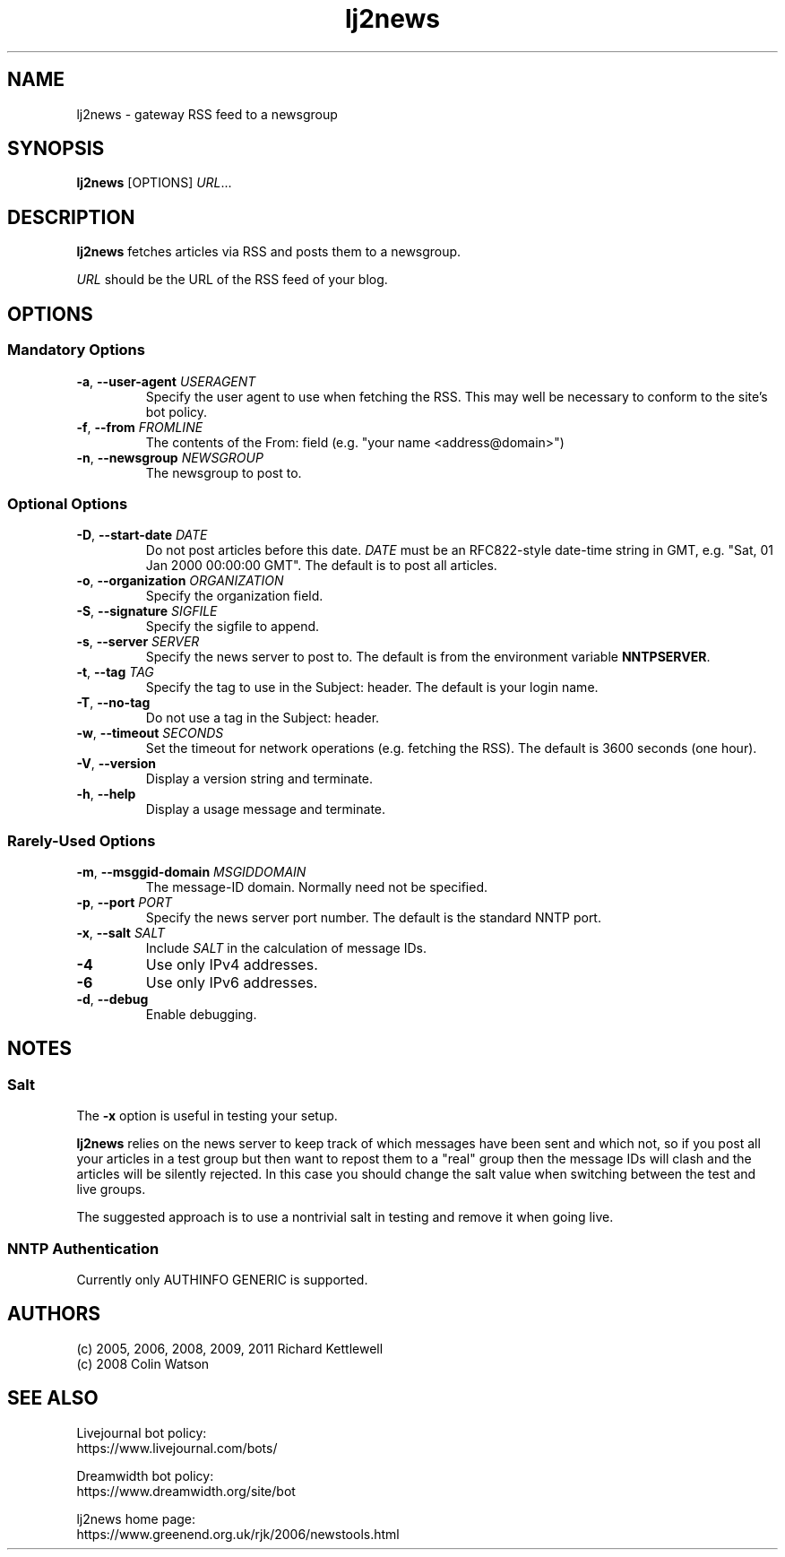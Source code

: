 .\"
.\" This file is part of rjk-nntp-tools.
.\" Copyright (C) 2005, 2006, 2009, 2011 Richard Kettlewell
.\"
.\" This program is free software; you can redistribute it and/or modify
.\" it under the terms of the GNU General Public License as published by
.\" the Free Software Foundation; either version 2 of the License, or
.\" (at your option) any later version.
.\"
.\" This program is distributed in the hope that it will be useful, but
.\" WITHOUT ANY WARRANTY; without even the implied warranty of
.\" MERCHANTABILITY or FITNESS FOR A PARTICULAR PURPOSE.  See the GNU
.\" General Public License for more details.
.\"
.\" You should have received a copy of the GNU General Public License
.\" along with this program; if not, write to the Free Software
.\" Foundation, Inc., 59 Temple Place, Suite 330, Boston, MA 02111-1307
.\" USA
.\"
.TH lj2news 1
.SH NAME
lj2news \- gateway RSS feed to a newsgroup
.SH SYNOPSIS
.B lj2news
.RI [OPTIONS]
.IR URL ...
.SH DESCRIPTION
.B lj2news
fetches articles via RSS and posts them to a newsgroup.
.PP
.I URL
should be the URL of the RSS feed of your blog.
.SH OPTIONS
.SS "Mandatory Options"
.TP
.B -a\fR, \fB--user-agent \fIUSERAGENT\fR
Specify the user agent to use when fetching the RSS.
This may well be necessary to conform to the site's bot
policy.
.TP
.B -f\fR, \fB--from \fIFROMLINE\fR
The contents of the From: field (e.g. "your name <address@domain>")
.TP
.B -n\fR, \fB--newsgroup \fINEWSGROUP\fR
The newsgroup to post to.
.SS "Optional Options"
.TP
.B -D\fR, \fB--start-date \fIDATE\fR
Do not post articles before this date.
.I DATE
must be an RFC822-style date-time string in GMT, e.g. "Sat, 01 Jan 2000 00:00:00 GMT".
The default is to post all articles.
.TP
.B -o\fR, \fB--organization \fIORGANIZATION\fR
Specify the organization field.
.TP
.B -S\fR, \fB--signature \fISIGFILE\fR
Specify the sigfile to append.
.TP
.B -s\fR, \fB--server \fISERVER\fR
Specify the news server to post to.
The default is from the environment variable \fBNNTPSERVER\fR.
.TP
.B -t\fR, \fB--tag \fITAG\fR
Specify the tag to use in the Subject: header.
The default is your login name.
.TP
.B -T\fR, \fB--no-tag
Do not use a tag in the Subject: header.
.TP
.B -w\fR, \fB--timeout \fISECONDS\fR
Set the timeout for network operations (e.g. fetching the RSS).
The default is 3600 seconds (one hour).
.TP
.B -V\fR, \fB--version
Display a version string and terminate.
.TP
.B -h\fR, \fB--help
Display a usage message and terminate.
.SS "Rarely-Used Options"
.TP
.B -m\fR, \fB--msggid-domain \fIMSGIDDOMAIN\fR
The message-ID domain.
Normally need not be specified.
.TP
.B -p\fR, \fB--port \fIPORT\fR
Specify the news server port number.
The default is the standard NNTP port.
.TP
.B -x\fR, \fB--salt \fISALT\fR
Include \fISALT\fR in the calculation of message IDs.
.TP
.B -4
Use only IPv4 addresses.
.TP
.B -6
Use only IPv6 addresses.
.TP
.B -d\fR, \fB--debug
Enable debugging.
.SH NOTES
.SS Salt
The
.B -x
option is useful in testing your setup.
.PP
.B lj2news
relies on the news server to keep track of which messages have been
sent and which not, so if you post all your articles in a test group
but then want to repost them to a "real" group then the message IDs
will clash and the articles will be silently rejected.
In this case you should change the salt value when switching between
the test and live groups.
.PP
The suggested approach is to use a nontrivial salt in testing and
remove it when going live.
.SS "NNTP Authentication"
Currently only AUTHINFO GENERIC is supported.
.SH AUTHORS
(c) 2005, 2006, 2008, 2009, 2011 Richard Kettlewell
.nf
(c) 2008 Colin Watson
.SH "SEE ALSO"
Livejournal bot policy:
.br
https://www.livejournal.com/bots/
.PP
Dreamwidth bot policy:
.br
https://www.dreamwidth.org/site/bot
.PP
lj2news home page:
.br
https://www.greenend.org.uk/rjk/2006/newstools.html
